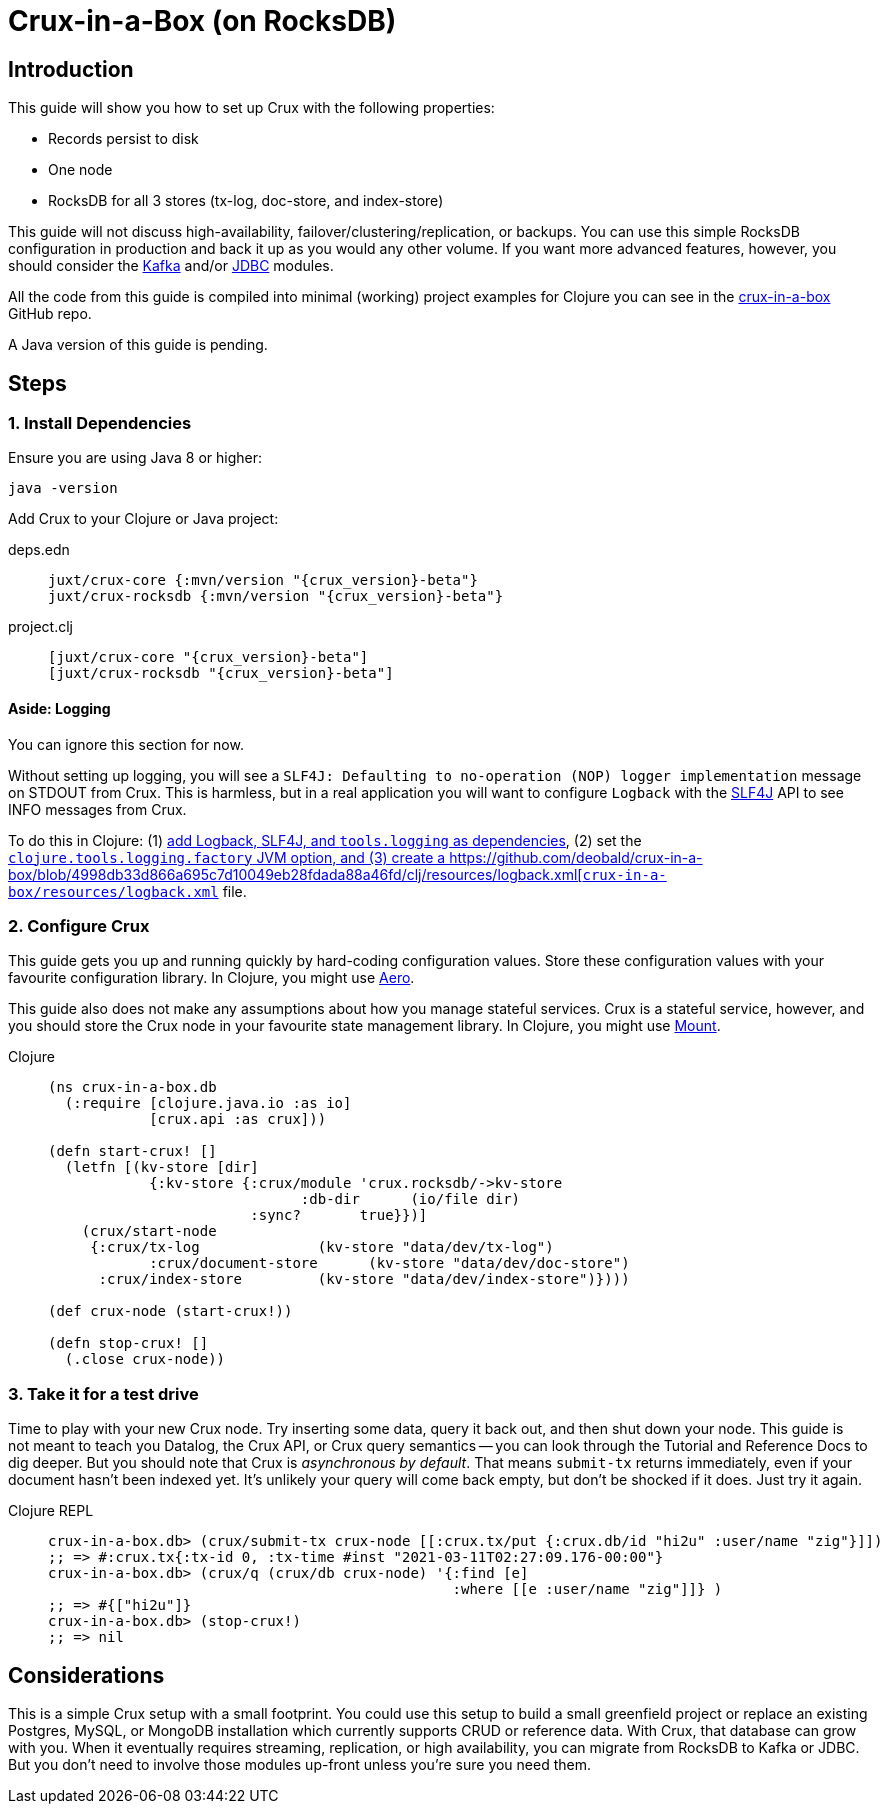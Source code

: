 = Crux-in-a-Box (on RocksDB)
:page-subtitle: The simplest possible Crux setup
:page-author: Steven Deobald
:page-header: aurora-1197753_1920.jpg
:page-published: 2021-03-10T22:55Z
:thumbnail: crux-in-a-box

== Introduction

This guide will show you how to set up Crux with the following properties:

* Records persist to disk
* One node
* RocksDB for all 3 stores (tx-log, doc-store, and index-store)

This guide will not discuss high-availability, failover/clustering/replication, or backups. You can use this simple RocksDB configuration in production and back it up as you would any other volume. If you want more advanced features, however, you should consider the xref:reference::kafka.adoc[Kafka] and/or xref:reference::jdbc.adoc[JDBC] modules.

All the code from this guide is compiled into minimal (working) project examples for Clojure you can see in the https://github.com/deobald/crux-in-a-box[crux-in-a-box] GitHub repo.

A Java version of this guide is pending.

== Steps

=== 1. Install Dependencies

Ensure you are using Java 8 or higher:

[source,shell]
----
java -version
----

Add Crux to your Clojure or Java project:

[tabs]
====
deps.edn::
+
[source,clojure,subs=attributes+]
----
juxt/crux-core {:mvn/version "{crux_version}-beta"}
juxt/crux-rocksdb {:mvn/version "{crux_version}-beta"}
----
project.clj::
+
[source,clojure,subs=attributes+]
----
[juxt/crux-core "{crux_version}-beta"]
[juxt/crux-rocksdb "{crux_version}-beta"]
----
////
pom.xml::
+
[source,xml,subs=attributes+]
----
<dependency>
    <groupId>juxt</groupId>
    <artifactId>crux-core</artifactId>
    <version>{crux_version}-beta</version>
</dependency>
<dependency>
    <groupId>juxt</groupId>
    <artifactId>crux-rocksdb</artifactId>
    <version>{crux_version}-beta</version>
</dependency>
----
////
====

==== Aside: Logging

You can ignore this section for now.

Without setting up logging, you will see a `SLF4J: Defaulting to no-operation (NOP) logger implementation` message on STDOUT from Crux. This is harmless, but in a real application you will want to configure `Logback` with the http://www.slf4j.org[SLF4J] API to see INFO messages from Crux.

To do this in Clojure: (1) https://github.com/deobald/crux-in-a-box/blob/4998db33d866a695c7d10049eb28fdada88a46fd/clj/project.clj#L10[add Logback, SLF4J, and `tools.logging` as dependencies], (2) set the https://github.com/deobald/crux-in-a-box/blob/4998db33d866a695c7d10049eb28fdada88a46fd/clj/project.clj#L20[`clojure.tools.logging.factory` JVM option, and (3) create a https://github.com/deobald/crux-in-a-box/blob/4998db33d866a695c7d10049eb28fdada88a46fd/clj/resources/logback.xml[`crux-in-a-box/resources/logback.xml`] file.

// To do this in Java = TODO.

=== 2. Configure Crux

This guide gets you up and running quickly by hard-coding configuration values. Store these configuration values with your favourite configuration library. In Clojure, you might use  https://github.com/juxt/aero[Aero].

This guide also does not make any assumptions about how you manage stateful services. Crux is a stateful service, however, and you should store the Crux node in your favourite state management library. In Clojure, you might use https://github.com/tolitius/mount[Mount].

[tabs]
====
Clojure::
+
[source,clojure,subs=attributes+]
----
(ns crux-in-a-box.db
  (:require [clojure.java.io :as io]
            [crux.api :as crux]))

(defn start-crux! []
  (letfn [(kv-store [dir]
            {:kv-store {:crux/module 'crux.rocksdb/->kv-store
	                      :db-dir      (io/file dir)
                        :sync?       true}})]
    (crux/start-node
     {:crux/tx-log              (kv-store "data/dev/tx-log")
	    :crux/document-store      (kv-store "data/dev/doc-store")
      :crux/index-store         (kv-store "data/dev/index-store")})))

(def crux-node (start-crux!))

(defn stop-crux! []
  (.close crux-node))

----
////
Java::
+
[source,java,subs=attributes+]
----
TODO
----
////
====

=== 3. Take it for a test drive

Time to play with your new Crux node. Try inserting some data, query it back out, and then shut down your node. This guide is not meant to teach you Datalog, the Crux API, or Crux query semantics -- you can look through the Tutorial and Reference Docs to dig deeper. But you should note that Crux is _asynchronous by default_. That means `submit-tx` returns immediately, even if your document hasn't been indexed yet. It's unlikely your query will come back empty, but don't be shocked if it does. Just try it again.

[tabs]
====
Clojure REPL::
+
[source,clojure,subs=attributes+]
----
crux-in-a-box.db> (crux/submit-tx crux-node [[:crux.tx/put {:crux.db/id "hi2u" :user/name "zig"}]])
;; => #:crux.tx{:tx-id 0, :tx-time #inst "2021-03-11T02:27:09.176-00:00"}
crux-in-a-box.db> (crux/q (crux/db crux-node) '{:find [e]
                                                :where [[e :user/name "zig"]]} )
;; => #{["hi2u"]}
crux-in-a-box.db> (stop-crux!)
;; => nil
----
////
Java::
+
[source,xml,subs=attributes+]
----
TODO
----
////
====

== Considerations

This is a simple Crux setup with a small footprint. You could use this setup to build a small greenfield project or replace an existing Postgres, MySQL, or MongoDB installation which currently supports CRUD or reference data. With Crux, that database can grow with you. When it eventually requires streaming, replication, or high availability, you can migrate from RocksDB to Kafka or JDBC. But you don't need to involve those modules up-front unless you're sure you need them.
